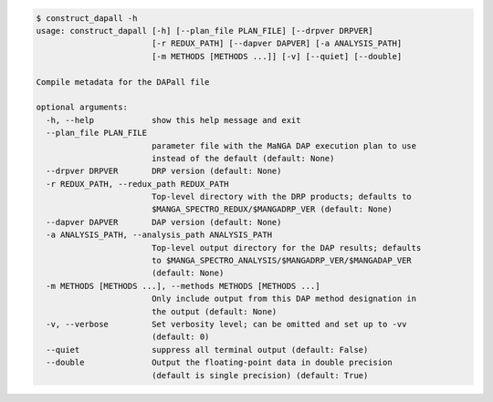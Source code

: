 .. code-block:: console

    $ construct_dapall -h
    usage: construct_dapall [-h] [--plan_file PLAN_FILE] [--drpver DRPVER]
                            [-r REDUX_PATH] [--dapver DAPVER] [-a ANALYSIS_PATH]
                            [-m METHODS [METHODS ...]] [-v] [--quiet] [--double]
    
    Compile metadata for the DAPall file
    
    optional arguments:
      -h, --help            show this help message and exit
      --plan_file PLAN_FILE
                            parameter file with the MaNGA DAP execution plan to use
                            instead of the default (default: None)
      --drpver DRPVER       DRP version (default: None)
      -r REDUX_PATH, --redux_path REDUX_PATH
                            Top-level directory with the DRP products; defaults to
                            $MANGA_SPECTRO_REDUX/$MANGADRP_VER (default: None)
      --dapver DAPVER       DAP version (default: None)
      -a ANALYSIS_PATH, --analysis_path ANALYSIS_PATH
                            Top-level output directory for the DAP results; defaults
                            to $MANGA_SPECTRO_ANALYSIS/$MANGADRP_VER/$MANGADAP_VER
                            (default: None)
      -m METHODS [METHODS ...], --methods METHODS [METHODS ...]
                            Only include output from this DAP method designation in
                            the output (default: None)
      -v, --verbose         Set verbosity level; can be omitted and set up to -vv
                            (default: 0)
      --quiet               suppress all terminal output (default: False)
      --double              Output the floating-point data in double precision
                            (default is single precision) (default: True)
    